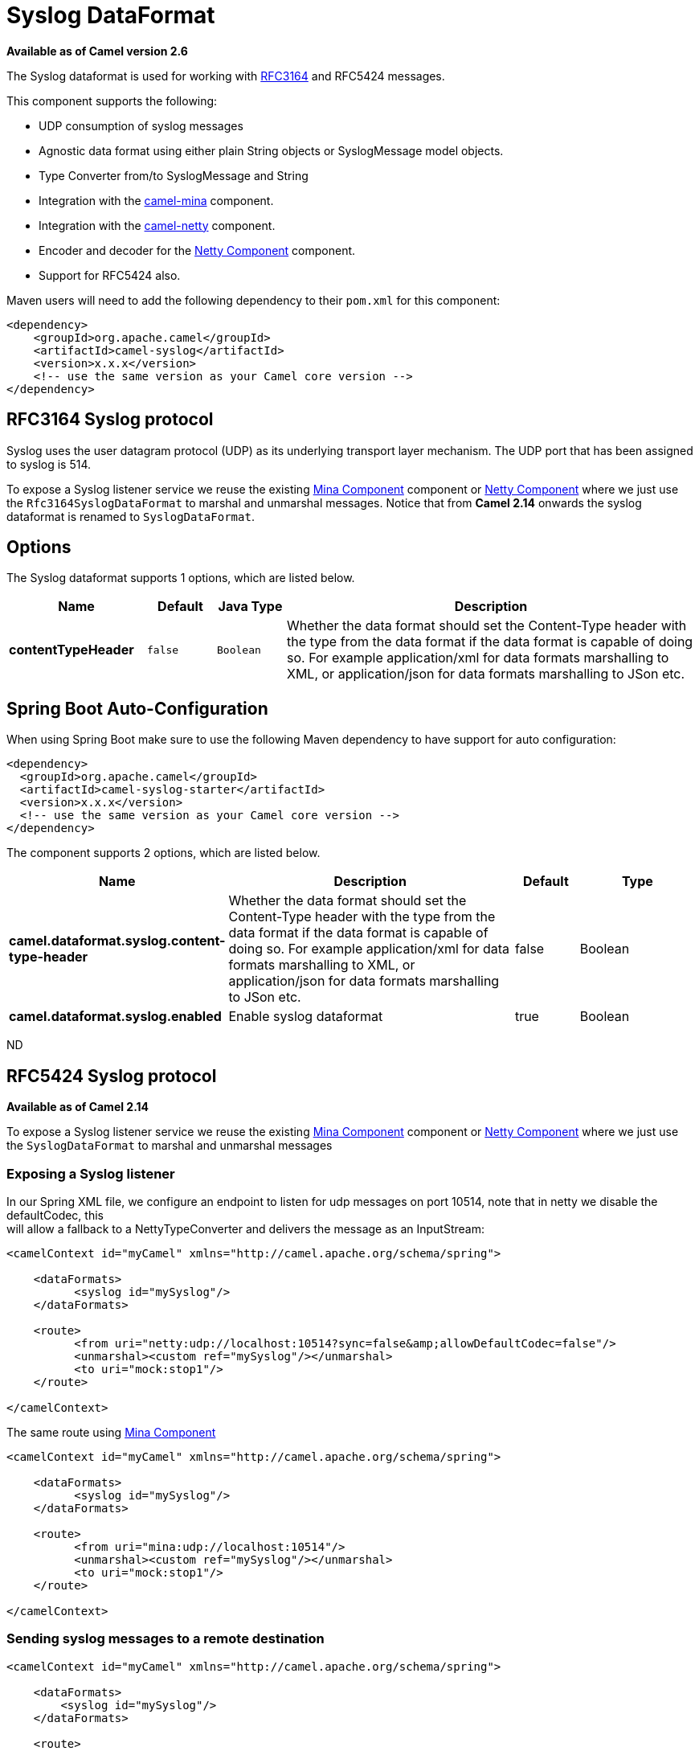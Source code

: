 [[syslog-dataformat]]
= Syslog DataFormat

*Available as of Camel version 2.6*

The Syslog dataformat is used for working with
http://www.ietf.org/rfc/rfc3164.txt[RFC3164] and RFC5424 messages.

This component supports the following:

* UDP consumption of syslog messages
* Agnostic data format using either plain String objects or
SyslogMessage model objects.
* Type Converter from/to SyslogMessage and
String
* Integration with the xref:mina-component.adoc[camel-mina] component.
* Integration with the xref:netty-component.adoc[camel-netty] component.
* Encoder and decoder for
the xref:netty-component.adoc[Netty Component] component.
* Support for RFC5424 also.

Maven users will need to add the following dependency to their `pom.xml`
for this component:

[source,xml]
------------------------------------------------------------
<dependency>
    <groupId>org.apache.camel</groupId>
    <artifactId>camel-syslog</artifactId>
    <version>x.x.x</version>
    <!-- use the same version as your Camel core version -->
</dependency>
------------------------------------------------------------

== RFC3164 Syslog protocol

Syslog uses the user datagram protocol (UDP)
as its underlying transport layer mechanism.  
The UDP port that has been assigned to syslog is 514.

To expose a Syslog listener service we reuse the existing
xref:mina-component.adoc[Mina Component] component or xref:netty-component.adoc[Netty Component]
where we just use the `Rfc3164SyslogDataFormat` to marshal and unmarshal
messages. Notice that from *Camel 2.14* onwards the syslog dataformat is
renamed to `SyslogDataFormat`.

== Options

// dataformat options: START
The Syslog dataformat supports 1 options, which are listed below.



[width="100%",cols="2s,1m,1m,6",options="header"]
|===
| Name | Default | Java Type | Description
| contentTypeHeader | false | Boolean | Whether the data format should set the Content-Type header with the type from the data format if the data format is capable of doing so. For example application/xml for data formats marshalling to XML, or application/json for data formats marshalling to JSon etc.
|===
// dataformat options: END
// spring-boot-auto-configure options: START
== Spring Boot Auto-Configuration

When using Spring Boot make sure to use the following Maven dependency to have support for auto configuration:

[source,xml]
----
<dependency>
  <groupId>org.apache.camel</groupId>
  <artifactId>camel-syslog-starter</artifactId>
  <version>x.x.x</version>
  <!-- use the same version as your Camel core version -->
</dependency>
----


The component supports 2 options, which are listed below.



[width="100%",cols="2,5,^1,2",options="header"]
|===
| Name | Description | Default | Type
| *camel.dataformat.syslog.content-type-header* | Whether the data format should set the Content-Type header with the type from the data format if the data format is capable of doing so. For example application/xml for data formats marshalling to XML, or application/json for data formats marshalling to JSon etc. | false | Boolean
| *camel.dataformat.syslog.enabled* | Enable syslog dataformat | true | Boolean
|===
// spring-boot-auto-configure options: END
ND

== RFC5424 Syslog protocol

*Available as of Camel 2.14*

To expose a Syslog listener service we reuse the
existing xref:mina-component.adoc[Mina Component] component
or xref:netty-component.adoc[Netty Component] where we just use
the `SyslogDataFormat` to marshal and unmarshal messages

=== Exposing a Syslog listener

In our Spring XML file, we configure an endpoint to listen for udp
messages on port 10514, note that in netty we disable the defaultCodec,
this  +
 will allow a fallback to a NettyTypeConverter and delivers the message
as an InputStream:

[source,xml]
------------------------------------------------------------------------------------------
<camelContext id="myCamel" xmlns="http://camel.apache.org/schema/spring">

    <dataFormats>
          <syslog id="mySyslog"/>
    </dataFormats>

    <route>
          <from uri="netty:udp://localhost:10514?sync=false&amp;allowDefaultCodec=false"/>
          <unmarshal><custom ref="mySyslog"/></unmarshal>
          <to uri="mock:stop1"/>
    </route>

</camelContext>
------------------------------------------------------------------------------------------

The same route using xref:mina-component.adoc[Mina Component]

[source,xml]
-------------------------------------------------------------------------
<camelContext id="myCamel" xmlns="http://camel.apache.org/schema/spring">

    <dataFormats>
          <syslog id="mySyslog"/>
    </dataFormats>

    <route>
          <from uri="mina:udp://localhost:10514"/>
          <unmarshal><custom ref="mySyslog"/></unmarshal>
          <to uri="mock:stop1"/>
    </route>

</camelContext>
-------------------------------------------------------------------------

=== Sending syslog messages to a remote destination

[source,xml]
-------------------------------------------------------------------------
<camelContext id="myCamel" xmlns="http://camel.apache.org/schema/spring">

    <dataFormats>
        <syslog id="mySyslog"/>
    </dataFormats>

    <route>
        <from uri="direct:syslogMessages"/>
        <marshal><custom ref="mySyslog"/></marshal>
        <to uri="mina:udp://remotehost:10514"/>
    </route>

</camelContext>
-------------------------------------------------------------------------

== See Also

* Configuring Camel
* Component
* Endpoint
* Getting Started
